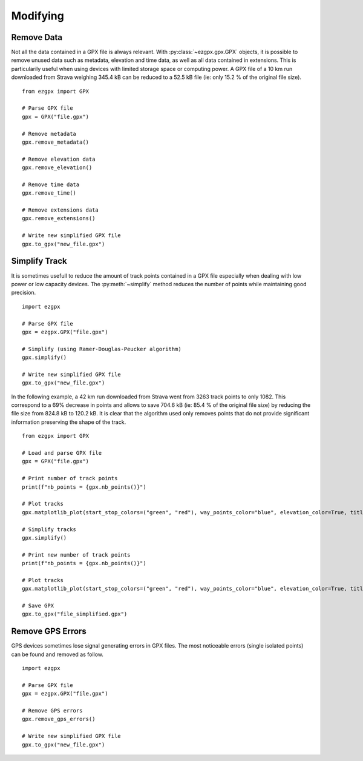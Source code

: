 Modifying
---------

Remove Data
^^^^^^^^^^^

Not all the data contained in a GPX file is always relevant. With :py:class:`~ezgpx.gpx.GPX` objects, it is possible to remove unused data such as metadata, elevation and time data, as well as all data contained in extensions. This is particularily useful when using devices with limited storage space or computing power. A GPX file of a 10 km run downloaded from Strava weighing 345.4 kB can be reduced to a 52.5 kB file (ie: only 15.2 % of the original file size).

::

    from ezgpx import GPX

    # Parse GPX file
    gpx = GPX("file.gpx")

    # Remove metadata
    gpx.remove_metadata()

    # Remove elevation data
    gpx.remove_elevation()

    # Remove time data
    gpx.remove_time()

    # Remove extensions data
    gpx.remove_extensions()

    # Write new simplified GPX file
    gpx.to_gpx("new_file.gpx")

Simplify Track
^^^^^^^^^^^^^^

It is sometimes usefull to reduce the amount of track points contained in a GPX file especially when dealing with low power or low capacity devices. The :py:meth:`~simplify` method reduces the number of points while maintaining good precision.

::

    import ezgpx

    # Parse GPX file
    gpx = ezgpx.GPX("file.gpx")

    # Simplify (using Ramer-Douglas-Peucker algorithm)
    gpx.simplify()

    # Write new simplified GPX file
    gpx.to_gpx("new_file.gpx")

In the following example, a 42 km run downloaded from Strava went from 3263 track points to only 1082. This correspond to a 69% decrease in points and allows to save 704.6 kB (ie: 85.4 % of the original file size) by reducing the file size from 824.8 kB to 120.2 kB.  It is clear that the algorithm used only removes points that do not provide significant information preserving the shape of the track.

::

    from ezgpx import GPX

    # Load and parse GPX file
    gpx = GPX("file.gpx")

    # Print number of track points
    print(f"nb_points = {gpx.nb_points()}")

    # Plot tracks
    gpx.matplotlib_plot(start_stop_colors=("green", "red"), way_points_color="blue", elevation_color=True, title="Run", duration=(0,0), distance=(0.5,0), ascent=(1,0))

    # Simplify tracks
    gpx.simplify()

    # Print new number of track points
    print(f"nb_points = {gpx.nb_points()}")

    # Plot tracks
    gpx.matplotlib_plot(start_stop_colors=("green", "red"), way_points_color="blue", elevation_color=True, title="Run", duration=(0,0), distance=(0.5,0), ascent=(1,0))

    # Save GPX
    gpx.to_gpx("file_simplified.gpx")

.. image:: ../../../img/simplify_1.png
  :width: 500
  :alt: Track plot followed by the simplified track plot

Remove GPS Errors
^^^^^^^^^^^^^^^^^

GPS devices sometimes lose signal generating errors in GPX files. The most noticeable errors (single isolated points) can be found and removed as follow.

::

    import ezgpx

    # Parse GPX file
    gpx = ezgpx.GPX("file.gpx")

    # Remove GPS errors
    gpx.remove_gps_errors()

    # Write new simplified GPX file
    gpx.to_gpx("new_file.gpx")
